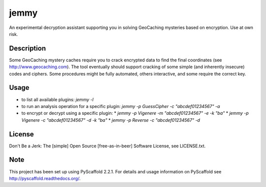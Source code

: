 =====
jemmy
=====


An experimental decryption assistant supporting you in solving GeoCaching mysteries based
on encryption. Use at own risk.


Description
===========

Some GeoCaching mystery caches require you to crack encrypted data to find the final
coordinates (see http://www.geocaching.com). The tool eventually should support cracking of
some simple (and inherently insecure) codes and ciphers. Some procedures might be fully
automated, others interactive, and some require the correct key.


Usage
=====
* to list all available plugins: `jemmy -l`
* to run an analysis operation for a specific plugin: `jemmy -p GuessCipher -c "abcdef01234567" -a`
* to encrypt or decrypt using a specific plugin:
  * `jemmy -p Vigenere -m "abcdef01234567" -e -k "ba"`
  * `jemmy -p Vigenere -c "abcdef01234567" -d -k "ba"`
  * `jemmy -p Reverse -c "abcdef01234567" -d`


License
=======
Don't Be a Jerk: The [simple] Open Source [free-as-in-beer] Software License, see LICENSE.txt.


Note
====

This project has been set up using PyScaffold 2.2.1. For details and usage
information on PyScaffold see http://pyscaffold.readthedocs.org/.
